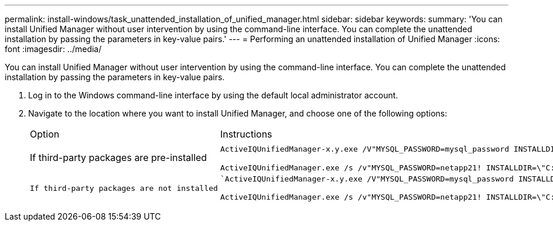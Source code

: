 ---
permalink: install-windows/task_unattended_installation_of_unified_manager.html
sidebar: sidebar
keywords: 
summary: 'You can install Unified Manager without user intervention by using the command-line interface. You can complete the unattended installation by passing the parameters in key-value pairs.'
---
= Performing an unattended installation of Unified Manager
:icons: font
:imagesdir: ../media/

[.lead]
You can install Unified Manager without user intervention by using the command-line interface. You can complete the unattended installation by passing the parameters in key-value pairs.

. Log in to the Windows command-line interface by using the default local administrator account.
. Navigate to the location where you want to install Unified Manager, and choose one of the following options:
+
|===
| Option| Instructions
a|
If third-party packages are pre-installed
a|
`ActiveIQUnifiedManager-x.y.exe /V"MYSQL_PASSWORD=mysql_password INSTALLDIR=\\"Installation directory\" MYSQL_DATA_DIR=\"MySQL data directory\" MAINTENANCE_PASSWORD=maintenance_password MAINTENANCE_USERNAME=maintenance_username /qn /l*v CompletePathForLogFile"`     *Example:*

`+ActiveIQUnifiedManager.exe /s /v"MYSQL_PASSWORD=netapp21! INSTALLDIR=\"C:\Program Files\NetApp\" MYSQL_DATA_DIR=\"C:\ProgramData\MYSQL\MySQLServer\" MAINTENANCE_PASSWORD=******* MAINTENANCE_USERNAME=admin /qn /l*v C:\install.log"+`
    a|
    If third-party packages are not installed
    a|
    `ActiveIQUnifiedManager-x.y.exe /V"MYSQL_PASSWORD=mysql_password INSTALLDIR=\\"Installation directory\" MYSQL_DATA_DIR=\"MySQL data directory\" MAINTENANCE_PASSWORD=maintenance_password MAINTENANCE_USERNAME=maintenance_username /qr /l*v CompletePathForLogFile"`     *Example:*

`+ActiveIQUnifiedManager.exe /s /v"MYSQL_PASSWORD=netapp21! INSTALLDIR=\"C:\Program Files\NetApp\" MYSQL_DATA_DIR=\"C:\ProgramData\MYSQL\MySQLServer\" MAINTENANCE_PASSWORD=******* MAINTENANCE_USERNAME=admin /qr /l*v C:\install.log"+`
    |===
    The /qr option enables quiet mode with a reduced user interface. A basic user interface is displayed, which shows the installation progress. You are not prompted for inputs. If third-party packages such as JRE, MySQL, and 7zip are not pre-installed, you should use the /qr option. Installation fails if the /qn option is used on a server where third-party packages are not installed.

 The /qn option enables quiet mode with no user interface. No user interface or details are displayed during installation. You should not use the /qn option when third-party packages are not installed.

. Log in to the Unified Manager web user interface by using the following URL: `+https://IP address+`
